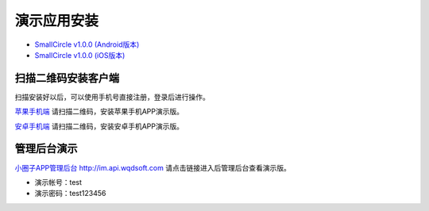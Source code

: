#######################
演示应用安装
#######################

-  `SmallCircle v1.0.0 (Android版本) <https://codeload.github.com/wqdsoft/smallcircle/zip/android_1.0.0>`_
-  `SmallCircle v1.0.0 (iOS版本) <https://codeload.github.com/wqdsoft/smallcircle/zip/ios_1.0.0>`_


******
扫描二维码安装客户端
******
扫描安装好以后，可以使用手机号直接注册，登录后进行操作。

`苹果手机端 <http://im.wqdsoft.com/download/ios/>`_ 请扫描二维码，安装苹果手机APP演示版。

|苹果手机版下载地址|

`安卓手机端 <http://im.wqdsoft.com/download/android/>`_ 请扫描二维码，安装安卓手机APP演示版。

|安卓手机版下载地址|

******
管理后台演示
******

`小圈子APP管理后台  http://im.api.wqdsoft.com <http://im.api.wqdsoft.com>`_ 请点击链接进入后管理后台查看演示版。

- 演示帐号：test
- 演示密码：test123456

.. |苹果手机版下载地址| image:: ../images/iosqrcode.jpg
.. |安卓手机版下载地址| image:: ../images/androidqrcode.jpg
